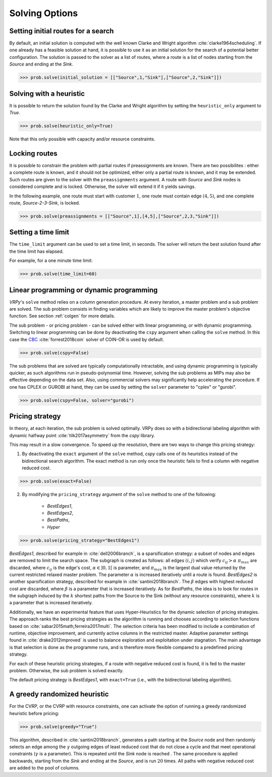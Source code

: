 .. _options:

Solving Options
===============

Setting initial routes for a search
~~~~~~~~~~~~~~~~~~~~~~~~~~~~~~~~~~~

By default, an initial solution is computed with the well known Clarke and Wright algorithm :cite:`clarke1964scheduling`. If one already has a feasible solution at hand,
it is possible to use it as an initial solution for the search of a potential better configuration. The solution is passed to the solver as a list of routes, where a route is a list
of nodes starting from the *Source* and ending at the *Sink*. 

.. code-block:: python

	>>> prob.solve(initial_solution = [["Source",1,"Sink"],["Source",2,"Sink"]])
	
Solving with a heuristic
~~~~~~~~~~~~~~~~~~~~~~~~

It is possible to return the solution found by the Clarke and Wright algorithm by setting the ``heuristic_only`` argument to *True*.
	
.. code-block:: python

	>>> prob.solve(heuristic_only=True)
	
Note that this only possible with capacity and/or resource constraints.
	
Locking routes
~~~~~~~~~~~~~~

It is possible to constrain the problem with partial routes if preassignments are known. There are two possibilites : either a complete route is known, 
and it should not be optimized, either only a partial route is known, and it may be extended. Such routes are given to the solver
with the ``preassignments`` argument. A route with `Source` and `Sink` nodes is considered complete and is locked. Otherwise, the solver will extend it if it yields savings.

In the following example, one route must start with customer :math:`1`, one route must contain edge :math:`(4,5)`, and one complete route,
`Source-2-3-Sink`, is locked.

.. code-block:: python

	>>> prob.solve(preassignments = [["Source",1],[4,5],["Source",2,3,"Sink"]])


Setting a time limit
~~~~~~~~~~~~~~~~~~~~

The ``time_limit`` argument can be used to set a time limit, in seconds. 
The solver will return the best solution found after the time limit has elapsed.

For example, for a one minute time limit:

.. code-block:: python

	>>> prob.solve(time_limit=60)


Linear programming or dynamic programming
~~~~~~~~~~~~~~~~~~~~~~~~~~~~~~~~~~~~~~~~~

`VRPy`'s ``solve`` method relies on a column generation procedure. At every iteration, a master problem and a sub problem are solved.
The sub problem consists in finding variables which are likely to improve the master problem's objective function. 
See section :ref:`colgen` for more details.

The sub problem - or pricing problem - can be solved either with linear programming, or with dynamic programming. Switching to linear 
programming can be done by deactivating the ``cspy`` argument when calling the ``solve`` method. 
In this case the CBC_ :cite:`forrest2018coin` solver of COIN-OR is used by default. 

.. code-block:: python

	>>> prob.solve(cspy=False)
	
The sub problems that are solved are typically computationally intractable, and using dynamic programming is typically quicker, as such algorithms run in pseudo-polynomial time.
However, solving the sub problems as MIPs may also be effective depending on the data set. Also, using commercial solvers may significantly help accelerating the procedure.
If one has CPLEX or GUROBI at hand, they can be used by setting the ``solver`` parameter to "cplex" or "gurobi".

.. code-block:: python

	>>> prob.solve(cspy=False, solver="gurobi")

.. _CBC : https://github.com/coin-or/Cbc
	
Pricing strategy
~~~~~~~~~~~~~~~~

In theory, at each iteration, the sub problem is solved optimally. VRPy does so with a bidirectional labeling algorithm with dynamic halfway point :cite:`tilk2017asymmetry` from the `cspy` library.

This may result in a slow convergence. To speed up the resolution, there are two ways to change this pricing strategy: 

1. By deactivating the ``exact`` argument of the ``solve`` method, `cspy` calls one of its heuristics instead of the bidirectional search algorithm. The exact method is run only once the heuristic fails to find a column with negative reduced cost.

.. code-block:: python

	>>> prob.solve(exact=False)
	
 
2. By modifying the ``pricing_strategy`` argument of the ``solve`` method to one of the following:

	- `BestEdges1`,
	- `BestEdges2`,
	- `BestPaths`,
	- `Hyper`
	

.. code-block:: python

	>>> prob.solve(pricing_strategy="BestEdges1")
	
`BestEdges1`, described for example in :cite:`dell2006branch`, is a sparsification strategy: a subset of nodes and
edges are removed to limit the search space. The subgraph is created as follows: all edges :math:`(i,j)` which verify :math:`c_{ij} > \alpha \; \pi_{max}` are discarded, where :math:`c_{ij}` is the edge's cost, :math:`\alpha \in ]0,1[` is parameter,
and :math:`\pi_{max}` is the largest dual value returned by the current restricted relaxed master problem. The parameter :math:`\alpha` is increased iteratively until
a route is found. `BestEdges2` is another sparsification strategy, described for example in :cite:`santini2018branch`. The :math:`\beta` edges with highest reduced cost are discarded, where :math:`\beta` is a parameter that is increased iteratively.
As for `BestPaths`, the idea is to look for routes in the subgraph induced by the :math:`k` shortest paths from the Source to the Sink (without any resource constraints),
where :math:`k` is a parameter that is increased iteratively.

Additionally, we have an experimental feature that uses Hyper-Heuristics for the dynamic selection of pricing strategies. 
The approach ranks the best pricing strategies as the algorithm is running and chooses according to selection functions based on :cite:`sabar2015math,ferreira2017multi`. 
The selection criteria has been modified to include a combination of runtime, objective improvement, and currently active columns in the restricted master. Adaptive parameter settings found in :cite:`drake2012improved` is used to balance exploration and exploitation under stagnation. The main advantage is that selection is done as the programme runs, and is therefore more flexible compared to a predefined pricing strategy.

For each of these heuristic pricing strategies, if a route with negative reduced cost is found, it is fed to the master problem. Otherwise,
the sub problem is solved exactly. 

The default pricing strategy is `BestEdges1`, with ``exact=True`` (i.e., with the bidirectional labeling algorithm).

A greedy randomized heuristic
~~~~~~~~~~~~~~~~~~~~~~~~~~~~~

For the CVRP, or the CVRP with resource constraints, one can activate the option of running a greedy randomized heuristic before pricing:

.. code-block:: python

	>>> prob.solve(greedy="True")

This algorithm, described in :cite:`santini2018branch`, generates a path starting at the *Source* node and then randomly selects an edge among the :math:`\gamma` outgoing edges
of least reduced cost that do not close a cycle and that meet operational constraints (:math:`\gamma` is a parameter).
This is repeated until the *Sink* node is reached . The same procedure is applied backwards, starting from the *Sink* and ending at the *Source*, and is run
:math:`20` times. All paths with negative reduced cost are added to the pool of columns.
